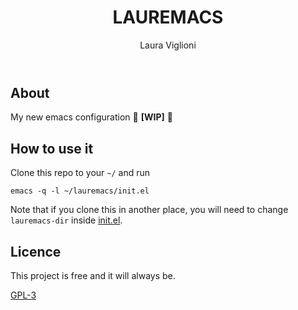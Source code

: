 #+title: LAUREMACS
#+author: Laura Viglioni

** About
   My new emacs configuration
   🚧 *[WIP]* 🚧
   
** How to use it
   Clone this repo to your ~~/~ and run

   #+begin_src shell :exports both :results output
     emacs -q -l ~/lauremacs/init.el
   #+end_src

   Note that if you clone this in another place, you will need to change ~lauremacs-dir~ inside [[./init.el][init.el]].

** Licence
   This project is free and it will always be.
  
   [[https://www.gnu.org/licenses/gpl-3.0.en.html][GPL-3]]

   
